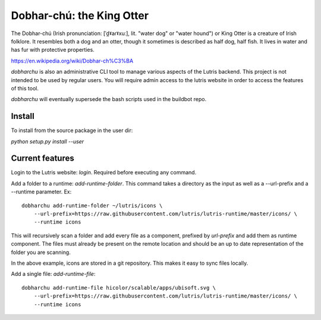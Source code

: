 Dobhar-chú: the King Otter
==========================

The Dobhar-chú (Irish pronunciation: [ˈd̪ˠaɾˠxuː], lit. "water dog" or "water hound")
or King Otter is a creature of Irish folklore. It resembles both a dog and an otter,
though it sometimes is described as half dog, half fish. It lives in water and has
fur with protective properties.

https://en.wikipedia.org/wiki/Dobhar-ch%C3%BA

`dobharchu` is also an administrative CLI tool to manage various aspects of the Lutris
backend. This project is not intended to be used by regular users. You will require
admin access to the lutris website in order to access the features of this tool.

`dobharchu` will eventually supersede the bash scripts used in the buildbot repo.

Install
-------

To install from the source package in the user dir:

`python setup.py install --user`

Current features
----------------
Login to the Lutris website: `login`. Required before executing any command.

Add a folder to a runtime: `add-runtime-folder`. This command takes a directory as
the input as well as a --url-prefix and a --runtime parameter. Ex::

    dobharchu add-runtime-folder ~/lutris/icons \
        --url-prefix=https://raw.githubusercontent.com/lutris/lutris-runtime/master/icons/ \
        --runtime icons

This will recursively scan a folder and add every file as a component,
prefixed by `url-prefix` and add them as runtime component. The files must already be present
on the remote location and should be an up to date representation of the folder you are scanning.

In the above example, icons are stored in a git repository. This makes it easy to sync files locally.

Add a single file: `add-runtime-file`::

    dobharchu add-runtime-file hicolor/scalable/apps/ubisoft.svg \
        --url-prefix=https://raw.githubusercontent.com/lutris/lutris-runtime/master/icons/ \
        --runtime icons

